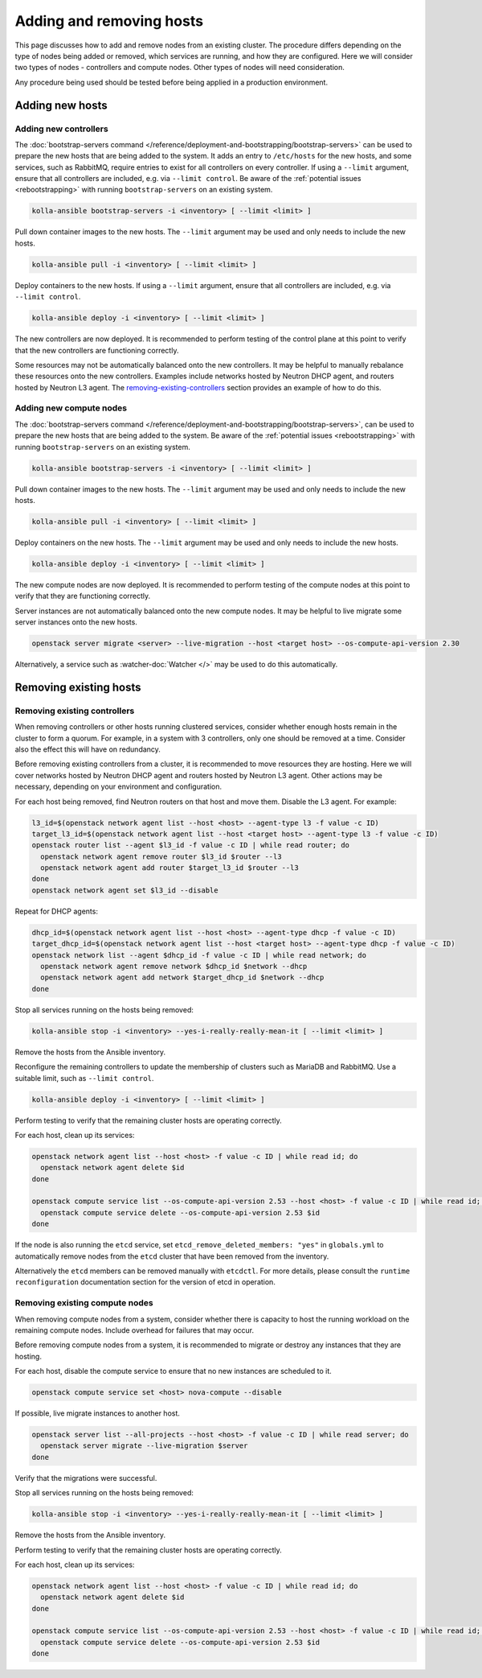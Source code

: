 =========================
Adding and removing hosts
=========================

This page discusses how to add and remove nodes from an existing cluster. The
procedure differs depending on the type of nodes being added or removed, which
services are running, and how they are configured. Here we will consider two
types of nodes - controllers and compute nodes. Other types of nodes will need
consideration.

Any procedure being used should be tested before being applied in a production
environment.

Adding new hosts
================

.. _adding-new-controllers:

Adding new controllers
----------------------

The :doc:`bootstrap-servers command
</reference/deployment-and-bootstrapping/bootstrap-servers>` can be used to
prepare the new hosts that are being added to the system.  It adds an entry to
``/etc/hosts`` for the new hosts, and some services, such as RabbitMQ, require
entries to exist for all controllers on every controller. If using a
``--limit`` argument, ensure that all controllers are included, e.g. via
``--limit control``. Be aware of the :ref:`potential issues <rebootstrapping>`
with running ``bootstrap-servers`` on an existing system.

.. code-block:: console

   kolla-ansible bootstrap-servers -i <inventory> [ --limit <limit> ]

Pull down container images to the new hosts. The ``--limit`` argument may be
used and only needs to include the new hosts.

.. code-block:: console

   kolla-ansible pull -i <inventory> [ --limit <limit> ]

Deploy containers to the new hosts. If using a ``--limit`` argument, ensure
that all controllers are included, e.g. via ``--limit control``.

.. code-block:: console

   kolla-ansible deploy -i <inventory> [ --limit <limit> ]

The new controllers are now deployed. It is recommended to perform testing
of the control plane at this point to verify that the new controllers are
functioning correctly.

Some resources may not be automatically balanced onto the new controllers. It
may be helpful to manually rebalance these resources onto the new controllers.
Examples include networks hosted by Neutron DHCP agent, and routers hosted by
Neutron L3 agent. The `removing-existing-controllers`_ section provides an
example of how to do this.

.. _adding-new-compute-nodes:

Adding new compute nodes
------------------------

The :doc:`bootstrap-servers command
</reference/deployment-and-bootstrapping/bootstrap-servers>`, can be used to
prepare the new hosts that are being added to the system.  Be aware of the
:ref:`potential issues <rebootstrapping>` with running ``bootstrap-servers`` on
an existing system.

.. code-block:: console

   kolla-ansible bootstrap-servers -i <inventory> [ --limit <limit> ]

Pull down container images to the new hosts. The ``--limit`` argument may be
used and only needs to include the new hosts.

.. code-block:: console

   kolla-ansible pull -i <inventory> [ --limit <limit> ]

Deploy containers on the new hosts. The ``--limit`` argument may be used and
only needs to include the new hosts.

.. code-block:: console

   kolla-ansible deploy -i <inventory> [ --limit <limit> ]

The new compute nodes are now deployed. It is recommended to perform
testing of the compute nodes at this point to verify that they are functioning
correctly.

Server instances are not automatically balanced onto the new compute nodes. It
may be helpful to live migrate some server instances onto the new hosts.

.. code-block:: console

   openstack server migrate <server> --live-migration --host <target host> --os-compute-api-version 2.30

Alternatively, a service such as :watcher-doc:`Watcher </>` may be used to do
this automatically.

Removing existing hosts
=======================

.. _removing-existing-controllers:

Removing existing controllers
-----------------------------

When removing controllers or other hosts running clustered services, consider
whether enough hosts remain in the cluster to form a quorum. For example, in a
system with 3 controllers, only one should be removed at a time. Consider also
the effect this will have on redundancy.

Before removing existing controllers from a cluster, it is recommended to move
resources they are hosting. Here we will cover networks hosted by Neutron DHCP
agent and routers hosted by Neutron L3 agent. Other actions may be necessary,
depending on your environment and configuration.

For each host being removed, find Neutron routers on that host and move them.
Disable the L3 agent. For example:

.. code-block:: console

   l3_id=$(openstack network agent list --host <host> --agent-type l3 -f value -c ID)
   target_l3_id=$(openstack network agent list --host <target host> --agent-type l3 -f value -c ID)
   openstack router list --agent $l3_id -f value -c ID | while read router; do
     openstack network agent remove router $l3_id $router --l3
     openstack network agent add router $target_l3_id $router --l3
   done
   openstack network agent set $l3_id --disable

Repeat for DHCP agents:

.. code-block:: console

   dhcp_id=$(openstack network agent list --host <host> --agent-type dhcp -f value -c ID)
   target_dhcp_id=$(openstack network agent list --host <target host> --agent-type dhcp -f value -c ID)
   openstack network list --agent $dhcp_id -f value -c ID | while read network; do
     openstack network agent remove network $dhcp_id $network --dhcp
     openstack network agent add network $target_dhcp_id $network --dhcp
   done

Stop all services running on the hosts being removed:

.. code-block:: console

   kolla-ansible stop -i <inventory> --yes-i-really-really-mean-it [ --limit <limit> ]

Remove the hosts from the Ansible inventory.

Reconfigure the remaining controllers to update the membership of clusters such
as MariaDB and RabbitMQ. Use a suitable limit, such as ``--limit control``.

.. code-block:: console

   kolla-ansible deploy -i <inventory> [ --limit <limit> ]

Perform testing to verify that the remaining cluster hosts are operating
correctly.

For each host, clean up its services:

.. code-block:: console

   openstack network agent list --host <host> -f value -c ID | while read id; do
     openstack network agent delete $id
   done

   openstack compute service list --os-compute-api-version 2.53 --host <host> -f value -c ID | while read id; do
     openstack compute service delete --os-compute-api-version 2.53 $id
   done

If the node is also running the ``etcd`` service, set
``etcd_remove_deleted_members: "yes"`` in ``globals.yml`` to automatically
remove nodes from the ``etcd`` cluster that have been removed from the inventory.

Alternatively the ``etcd`` members can be removed manually with ``etcdctl``.
For more details, please consult the ``runtime reconfiguration`` documentation
section for the version of etcd in operation.

.. _removing-existing-compute-nodes:

Removing existing compute nodes
-------------------------------

When removing compute nodes from a system, consider whether there is capacity
to host the running workload on the remaining compute nodes. Include overhead
for failures that may occur.

Before removing compute nodes from a system, it is recommended to migrate or
destroy any instances that they are hosting.

For each host, disable the compute service to ensure that no new instances are
scheduled to it.

.. code-block:: console

   openstack compute service set <host> nova-compute --disable

If possible, live migrate instances to another host.

.. code-block:: console

   openstack server list --all-projects --host <host> -f value -c ID | while read server; do
     openstack server migrate --live-migration $server
   done

Verify that the migrations were successful.

Stop all services running on the hosts being removed:

.. code-block:: console

   kolla-ansible stop -i <inventory> --yes-i-really-really-mean-it [ --limit <limit> ]

Remove the hosts from the Ansible inventory.

Perform testing to verify that the remaining cluster hosts are operating
correctly.

For each host, clean up its services:

.. code-block:: console

   openstack network agent list --host <host> -f value -c ID | while read id; do
     openstack network agent delete $id
   done

   openstack compute service list --os-compute-api-version 2.53 --host <host> -f value -c ID | while read id; do
     openstack compute service delete --os-compute-api-version 2.53 $id
   done

